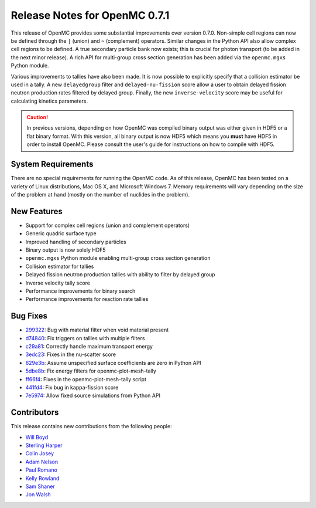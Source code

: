 .. _releasenotes:

==============================
Release Notes for OpenMC 0.7.1
==============================

This release of OpenMC provides some substantial improvements over version
0.7.0. Non-simple cell regions can now be defined through the ``|`` (union) and
``~`` (complement) operators. Similar changes in the Python API also allow
complex cell regions to be defined. A true secondary particle bank now exists;
this is crucial for photon transport (to be added in the next minor release). A
rich API for multi-group cross section generation has been added via the
``openmc.mgxs`` Python module.

Various improvements to tallies have also been made. It is now possible to
explicitly specify that a collision estimator be used in a tally. A new
``delayedgroup`` filter and ``delayed-nu-fission`` score allow a user to obtain
delayed fission neutron production rates filtered by delayed group. Finally, the
new ``inverse-velocity`` score may be useful for calculating kinetics
parameters.

.. caution:: In previous versions, depending on how OpenMC was compiled binary
             output was either given in HDF5 or a flat binary format. With this
             version, all binary output is now HDF5 which means you **must**
             have HDF5 in order to install OpenMC. Please consult the user's
             guide for instructions on how to compile with HDF5.

-------------------
System Requirements
-------------------

There are no special requirements for running the OpenMC code. As of this
release, OpenMC has been tested on a variety of Linux distributions, Mac OS X,
and Microsoft Windows 7. Memory requirements will vary depending on the size of
the problem at hand (mostly on the number of nuclides in the problem).

------------
New Features
------------

- Support for complex cell regions (union and complement operators)
- Generic quadric surface type
- Improved handling of secondary particles
- Binary output is now solely HDF5
- ``openmc.mgxs`` Python module enabling multi-group cross section generation
- Collision estimator for tallies
- Delayed fission neutron production tallies with ability to filter by delayed
  group
- Inverse velocity tally score
- Performance improvements for binary search
- Performance improvements for reaction rate tallies

---------
Bug Fixes
---------

- 299322_: Bug with material filter when void material present
- d74840_: Fix triggers on tallies with multiple filters
- c29a81_: Correctly handle maximum transport energy
- 3edc23_: Fixes in the nu-scatter score
- 629e3b_: Assume unspecified surface coefficients are zero in Python API
- 5dbe8b_: Fix energy filters for openmc-plot-mesh-tally
- ff66f4_: Fixes in the openmc-plot-mesh-tally script
- 441fd4_: Fix bug in kappa-fission score
- 7e5974_: Allow fixed source simulations from Python API

.. _299322: https://github.com/mit-crpg/openmc/commit/299322
.. _d74840: https://github.com/mit-crpg/openmc/commit/d74840
.. _c29a81: https://github.com/mit-crpg/openmc/commit/c29a81
.. _3edc23: https://github.com/mit-crpg/openmc/commit/3edc23
.. _629e3b: https://github.com/mit-crpg/openmc/commit/629e3b
.. _5dbe8b: https://github.com/mit-crpg/openmc/commit/5dbe8b
.. _ff66f4: https://github.com/mit-crpg/openmc/commit/ff66f4
.. _441fd4: https://github.com/mit-crpg/openmc/commit/441fd4
.. _7e5974: https://github.com/mit-crpg/openmc/commit/7e5974

------------
Contributors
------------

This release contains new contributions from the following people:

- `Will Boyd <wbinventor@gmail.com>`_
- `Sterling Harper <sterlingmharper@mit.edu>`_
- `Colin Josey <cjosey@mit.edu>`_
- `Adam Nelson <nelsonag@umich.edu>`_
- `Paul Romano <paul.k.romano@gmail.com>`_
- `Kelly Rowland <kellylynnerowland@gmail.com>`_
- `Sam Shaner <samuelshaner@gmail.com>`_
- `Jon Walsh <walshjon@mit.edu>`_
